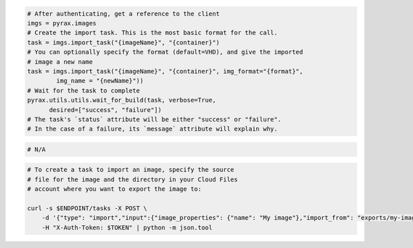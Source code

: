 .. code-block:: csharp

.. code-block:: java

.. code-block:: javascript

.. code-block:: php

.. code-block:: python

  # After authenticating, get a reference to the client
  imgs = pyrax.images
  # Create the import task. This is the most basic format for the call.
  task = imgs.import_task("{imageName}", "{container}")
  # You can optionally specify the format (default=VHD), and give the imported
  # image a new name
  task = imgs.import_task("{imageName}", "{container}", img_format="{format}",
          img_name = "{newName}"))
  # Wait for the task to complete
  pyrax.utils.utils.wait_for_build(task, verbose=True,
        desired=["success", "failure"])
  # The task's `status` attribute will be either "success" or "failure".
  # In the case of a failure, its `message` attribute will explain why.

.. code-block:: ruby

  # N/A

.. code-block:: shell

    # To create a task to import an image, specify the source
    # file for the image and the directory in your Cloud Files
    # account where you want to export the image to:

    curl -s $ENDPOINT/tasks -X POST \
        -d '{"type": "import","input":{"image_properties": {"name": "My image"},"import_from": "exports/my-image.vhd"}}' \
        -H "X-Auth-Token: $TOKEN" | python -m json.tool
